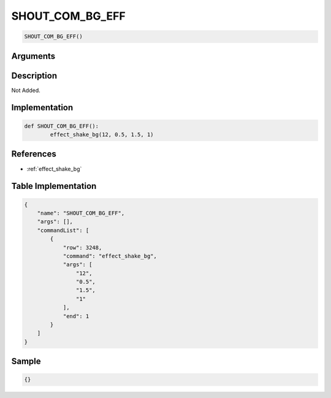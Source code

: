 .. _SHOUT_COM_BG_EFF:

SHOUT_COM_BG_EFF
========================

.. code-block:: text

	SHOUT_COM_BG_EFF()


Arguments
------------


Description
-------------

Not Added.

Implementation
-------------

.. code-block:: python

	def SHOUT_COM_BG_EFF():
		effect_shake_bg(12, 0.5, 1.5, 1)

References
-------------
* :ref:`effect_shake_bg`

Table Implementation
-------------

.. code-block:: json

	{
	    "name": "SHOUT_COM_BG_EFF",
	    "args": [],
	    "commandList": [
	        {
	            "row": 3248,
	            "command": "effect_shake_bg",
	            "args": [
	                "12",
	                "0.5",
	                "1.5",
	                "1"
	            ],
	            "end": 1
	        }
	    ]
	}

Sample
-------------

.. code-block:: json

	{}

